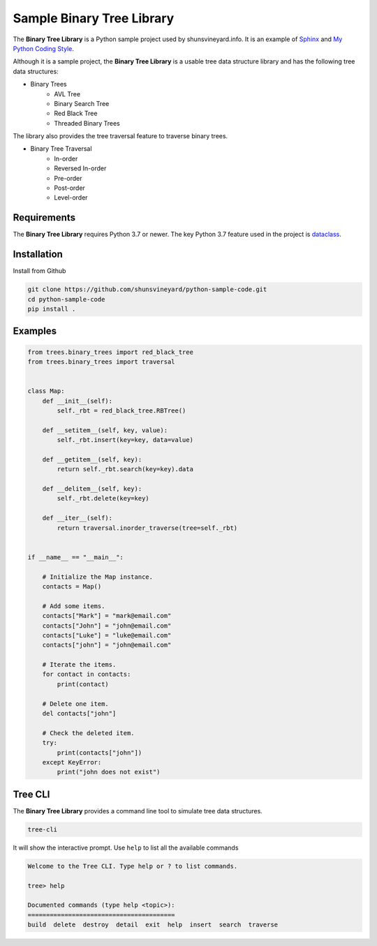 Sample Binary Tree Library
##########################

.. image:: https://img.shields.io/badge/code%20style-black-000000.svg
    :target: https://github.com/psf/black


The **Binary Tree Library** is a Python sample project used by shunsvineyard.info. It is an example of `Sphinx <https://www.sphinx-doc.org/>`_ and `My Python Coding Style <https://shunsvineyard.info/2019/01/05/my-python-coding-style-and-principles/>`_.

Although it is a sample project, the **Binary Tree Library** is a usable tree data structure library and has the following tree data structures:

- Binary Trees
    - AVL Tree
    - Binary Search Tree
    - Red Black Tree
    - Threaded Binary Trees

The library also provides the tree traversal feature to traverse binary trees.

- Binary Tree Traversal
    - In-order
    - Reversed In-order
    - Pre-order
    - Post-order
    - Level-order

Requirements
------------

The **Binary Tree Library** requires Python 3.7 or newer.
The key Python 3.7 feature used in the project is `dataclass <https://docs.python.org/3/library/dataclasses.html#module-dataclasses>`_.

Installation
------------

Install from Github

.. code-block:: text

    git clone https://github.com/shunsvineyard/python-sample-code.git
    cd python-sample-code
    pip install .

Examples
--------

.. code-block:: python

    from trees.binary_trees import red_black_tree
    from trees.binary_trees import traversal


    class Map:
        def __init__(self):
            self._rbt = red_black_tree.RBTree()

        def __setitem__(self, key, value):
            self._rbt.insert(key=key, data=value)

        def __getitem__(self, key):
            return self._rbt.search(key=key).data

        def __delitem__(self, key):
            self._rbt.delete(key=key)

        def __iter__(self):
            return traversal.inorder_traverse(tree=self._rbt)


    if __name__ == "__main__":

        # Initialize the Map instance.
        contacts = Map()

        # Add some items.
        contacts["Mark"] = "mark@email.com"
        contacts["John"] = "john@email.com"
        contacts["Luke"] = "luke@email.com"
        contacts["john"] = "john@email.com"

        # Iterate the items.
        for contact in contacts:
            print(contact)

        # Delete one item.
        del contacts["john"]

        # Check the deleted item.
        try:
            print(contacts["john"])
        except KeyError:
            print("john does not exist")


Tree CLI
--------

The **Binary Tree Library** provides a command line tool to simulate tree data structures.

.. code-block:: text

    tree-cli

It will show the interactive prompt. Use ``help`` to list all the available commands


.. code-block:: text

    Welcome to the Tree CLI. Type help or ? to list commands.

    tree> help

    Documented commands (type help <topic>):
    ========================================
    build  delete  destroy  detail  exit  help  insert  search  traverse
